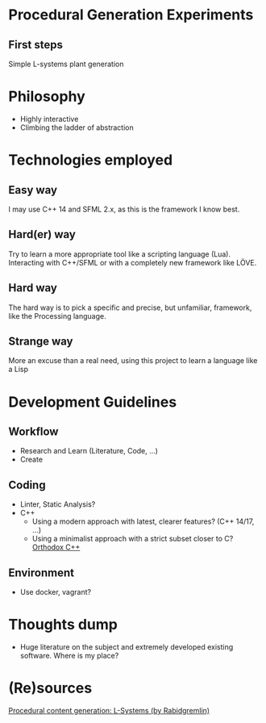 * Procedural Generation Experiments
** First steps
   Simple L-systems plant generation

* Philosophy
  - Highly interactive
  - Climbing the ladder of abstraction

* Technologies employed
** Easy way
   I may use C++ 14 and SFML 2.x, as this is the framework I know best.
** Hard(er) way
   Try to learn a more appropriate tool like a scripting language (Lua). Interacting with C++/SFML or with a completely new framework like LÖVE.
** Hard way
   The hard way is to pick a specific and precise, but unfamiliar, framework, like the Processing language.
** Strange way
   More an excuse than a real need, using this project to learn a language like a Lisp

* Development Guidelines
** Workflow
   - Research and Learn (Literature, Code, ...)
   - Create
** Coding
   - Linter, Static Analysis?
   - C++
     - Using a modern approach with latest, clearer features? (C++ 14/17, ...)
     - Using a minimalist approach with a strict subset closer to C? [[https://gist.github.com/bkaradzic/2e39896bc7d8c34e042b][Orthodox C++]]
** Environment
   - Use docker, vagrant?

* Thoughts dump
  - Huge literature on the subject and extremely developed existing software. Where is my place?

* (Re)sources
[[http://blog.rabidgremlin.com/2014/12/09/procedural-content-generation-l-systems/][Procedural content generation: L-Systems (by Rabidgremlin)]]
